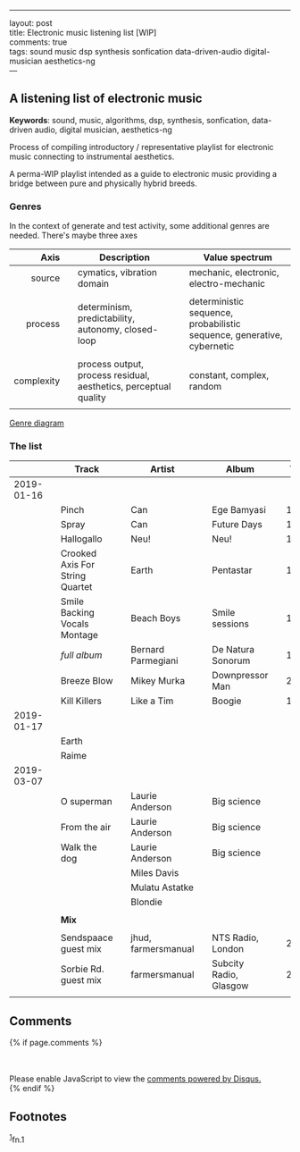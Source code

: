 --------------

layout: post\\
title: Electronic music listening list [WIP]\\
comments: true\\
tags: sound music dsp synthesis sonfication data-driven-audio
digital-musician aesthetics-ng\\
---

** A listening list of electronic music
   :PROPERTIES:
   :CUSTOM_ID: a-listening-guide-to-electronic-music
   :END:

*Keywords*: sound, music, algorithms, dsp, synthesis, sonfication,
data-driven audio, digital musician, aesthetics-ng

Process of compiling introductory / representative playlist for
electronic music connecting to instrumental aesthetics.

A perma-WIP playlist intended as a guide to electronic music providing
a bridge between pure and physically hybrid breeds.

*** Genres

In the context of generate and test activity, some additional genres are needed. There's maybe three axes

|     *Axis* |   | *Description*                                                    |   | *Value spectrum*                                                       |
|------------+---+------------------------------------------------------------------+---+------------------------------------------------------------------------|
|        <r> |   |                                                                  |   |                                                                        |
|     source |   | cymatics, vibration domain                                       |   | mechanic, electronic, electro-mechanic                                 |
|            |   |                                                                  |   |                                                                        |
|    process |   | determinism, predictability, autonomy, closed-loop               |   | deterministic sequence, probabilistic sequence, generative, cybernetic |
|            |   |                                                                  |   |                                                                        |
| complexity |   | process output, process residual, aesthetics, perceptual quality |   | constant, complex, random                                              |
|            |   |                                                                  |   |                                                                        |

[[file:/assets/2019-01-16-Electronic-music-listening/gt-genres-flat.png][Genre diagram]]

*** The list
    :PROPERTIES:
    :CUSTOM_ID: the-list
    :END:

|            |   | *Track*                         |   | *Artist*            |   | *Album*                |   | *Year* |   | *Audio*                                                         |
|------------+---+---------------------------------+---+---------------------+---+------------------------+---+--------+---+-----------------------------------------------------------------|
|        <r> |   |                                 |   |                     |   |                        |   |    <r> |   |                                                                 |
| 2019-01-16 |   |                                 |   |                     |   |                        |   |        |   |                                                                 |
|            |   | Pinch                           |   | Can                 |   | Ege Bamyasi            |   |   1972 |   | https://youtu.be/Hls8WnUfHbY                                    |
|            |   | Spray                           |   | Can                 |   | Future Days            |   |   1973 |   | https://www.youtube.com/watch?v=7za3-tbYtPU                     |
|            |   | Hallogallo                      |   | Neu!                |   | Neu!                   |   |   1972 |   | https://youtu.be/zndpi8tNZyQ                                    |
|            |   | Crooked Axis For String Quartet |   | Earth               |   | Pentastar              |   |   1996 |   | https://youtu.be/apmIX4piRsQ                                    |
|            |   | Smile Backing Vocals Montage    |   | Beach Boys          |   | Smile sessions         |   |   1967 |   | https://youtu.be/0DIzxxAiyQI                                    |
|            |   | /full album/                    |   | Bernard Parmegiani  |   | De Natura Sonorum      |   |   1975 |   | https://youtu.be/c_JHjUFfOs8                                    |
|            |   | Breeze Blow                     |   | Mikey Murka         |   | Downpressor Man        |   |   2008 |   | https://youtu.be/5lJ4fpo0JaA                                    |
|            |   | Kill Killers                    |   | Like a Tim          |   | Boogie                 |   |   1995 |   | https://youtu.be/Rkl_DGNSgNw                                    |
| 2019-01-17 |   |                                 |   |                     |   |                        |   |        |   |                                                                 |
|            |   | Earth                           |   |                     |   |                        |   |        |   |                                                                 |
|            |   | Raime                           |   |                     |   |                        |   |        |   |                                                                 |
| 2019-03-07 |   |                                 |   |                     |   |                        |   |        |   |                                                                 |
|            |   | O superman                      |   | Laurie Anderson     |   | Big science            |   |        |   | https://youtu.be/Vkfpi2H8tOE                                    |
|            |   | From the air                    |   | Laurie Anderson     |   | Big science            |   |        |   | https://youtu.be/k1fhRtrC2Cw                                    |
|            |   | Walk the dog                    |   | Laurie Anderson     |   | Big science            |   |        |   | https://youtu.be/uIqErvv5lG4                                    |
|            |   |                                 |   | Miles Davis         |   |                        |   |        |   |                                                                 |
|            |   |                                 |   | Mulatu Astatke      |   |                        |   |        |   |                                                                 |
|            |   |                                 |   | Blondie             |   |                        |   |        |   |                                                                 |
|            |   |                                 |   |                     |   |                        |   |        |   |                                                                 |
|------------+---+---------------------------------+---+---------------------+---+------------------------+---+--------+---+-----------------------------------------------------------------|
|            |   | *Mix*                           |   |                     |   |                        |   |        |   |                                                                 |
|            |   |                                 |   |                     |   |                        |   |        |   |                                                                 |
|            |   | Sendspaace guest mix            |   | jhud, farmersmanual |   | NTS Radio, London      |   |   2019 |   | https://www.mixcloud.com/NTSRadio/sendspaace-9th-february-2019/ |
|            |   | Sorbie Rd. guest mix            |   | farmersmanual       |   | Subcity Radio, Glasgow |   |   2018 |   | https://www.mixcloud.com/sorbierd/guest-mix-farmers-manual/     |
|            |   |                                 |   |                     |   |                        |   |        |   |                                                                 |

** Comments
   :PROPERTIES:
   :CUSTOM_ID: comments
   :END:

{% if page.comments %}\\
@@html:<div id="disqus_thread">@@@@html:</div>@@\\
@@html:<script>@@

/**

-  RECOMMENDED CONFIGURATION VARIABLES: EDIT AND UNCOMMENT THE SECTION
   BELOW TO INSERT DYNAMIC VALUES FROM YOUR PLATFORM OR CMS.
-  LEARN WHY DEFINING THESE VARIABLES IS IMPORTANT:
   [[https://disqus.com/admin/universalcode/#configuration-variables*/]]\\
   //\\
   var disqus\_config = function () {\\
   this.page.url = PAGE\_URL; // Replace PAGE\_URL with your page's
   canonical URL variable\\
   this.page.identifier = PAGE\_IDENTIFIER; // Replace PAGE\_IDENTIFIER
   with your page's unique identifier variable\\
   };\\
   //\\
   (function() { // DON'T EDIT BELOW THIS LINE\\
   var d = document, s = d.createElement('script');\\
   s.src = '//x75.disqus.com/embed.js';\\
   s.setAttribute('data-timestamp', +new Date());\\
   (d.head || d.body).appendChild(s);\\
   })();\\
   @@html:</script>@@\\
   @@html:<noscript>@@Please enable JavaScript to view the
   @@html:<a href="https://disqus.com/?ref_noscript">@@comments powered
   by Disqus.@@html:</a>@@@@html:</noscript>@@\\
   {% endif %}

** Footnotes
   :PROPERTIES:
   :CUSTOM_ID: footnotes
   :END:

@@html:<sup>@@@@html:<a id="fn.1" href="#fnr.1">@@1@@html:</a>@@@@html:</sup>@@fn.1
